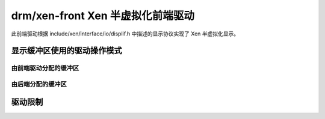 ===============================================
drm/xen-front Xen 半虚拟化前端驱动
===============================================

此前端驱动根据 include/xen/interface/io/displif.h 中描述的显示协议实现了 Xen 半虚拟化显示。

显示缓冲区使用的驱动操作模式
==========================================

.. kernel-doc:: drivers/gpu/drm/xen/xen_drm_front.h
   :doc: 显示缓冲区使用的驱动操作模式

由前端驱动分配的缓冲区
----------------------------------------

.. kernel-doc:: drivers/gpu/drm/xen/xen_drm_front.h
   :doc: 由前端驱动分配的缓冲区

由后端分配的缓冲区
--------------------------------

.. kernel-doc:: drivers/gpu/drm/xen/xen_drm_front.h
   :doc: 由后端分配的缓冲区

驱动限制
==================

.. kernel-doc:: drivers/gpu/drm/xen/xen_drm_front.h
   :doc: 驱动限制
